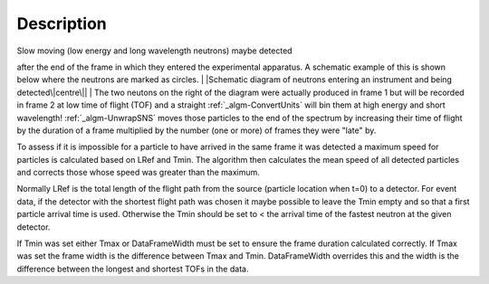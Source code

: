 .. algorithm::

.. summary::

.. alias::

.. properties::

Description
-----------

| Slow moving (low energy and long wavelength neutrons) maybe detected
after the end of the frame in which they entered the experimental
apparatus. A schematic example of this is shown below where the neutrons
are marked as circles.
| |Schematic diagram of neutrons entering an instrument and being
detected\|centre\||
| The two neutons on the right of the diagram were actually produced in
frame 1 but will be recorded in frame 2 at low time of flight (TOF) and
a straight :ref:`_algm-ConvertUnits` will bin them at high energy
and short wavelength! :ref:`_algm-UnwrapSNS` moves those particles to
the end of the spectrum by increasing their time of flight by the
duration of a frame multiplied by the number (one or more) of frames
they were "late" by.

To assess if it is impossible for a particle to have arrived in the same
frame it was detected a maximum speed for particles is calculated based
on LRef and Tmin. The algorithm then calculates the mean speed of all
detected particles and corrects those whose speed was greater than the
maximum.

Normally LRef is the total length of the flight path from the source
(particle location when t=0) to a detector. For event data, if the
detector with the shortest flight path was chosen it maybe possible to
leave the Tmin empty and so that a first particle arrival time is used.
Otherwise the Tmin should be set to < the arrival time of the fastest
neutron at the given detector.

If Tmin was set either Tmax or DataFrameWidth must be set to ensure the
frame duration calculated correctly. If Tmax was set the frame width is
the difference between Tmax and Tmin. DataFrameWidth overrides this and
the width is the difference between the longest and shortest TOFs in the
data.

.. |Schematic diagram of neutrons entering an instrument and being detected\|centre\|| image:: UnwrapSNS_inst.png

.. categories::
